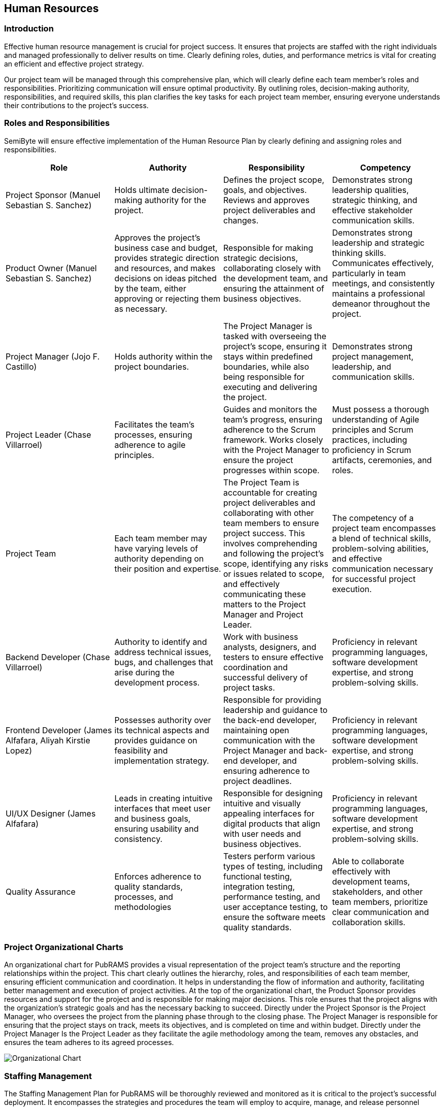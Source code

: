 == Human Resources

=== Introduction

Effective human resource management is crucial for project success. It ensures that projects are staffed with the right individuals and managed professionally to deliver results on time. Clearly defining roles, duties, and performance metrics is vital for creating an efficient and effective project strategy.

Our project team will be managed through this comprehensive plan, which will clearly define each team member's roles and responsibilities. Prioritizing communication will ensure optimal productivity. By outlining roles, decision-making authority, responsibilities, and required skills, this plan clarifies the key tasks for each project team member, ensuring everyone understands their contributions to the project's success.

=== Roles and Responsibilities

SemiByte will ensure effective implementation of the Human Resource Plan by clearly defining and assigning roles and responsibilities.

[%header,cols=4*]
|===
|Role
|Authority
|Responsibility
|Competency

|Project Sponsor (Manuel Sebastian S. Sanchez)
|Holds ultimate decision-making authority for the project.
|Defines the project scope, goals, and objectives. Reviews and approves project deliverables and changes.
|Demonstrates strong leadership qualities, strategic thinking, and effective stakeholder communication skills.

|Product Owner (Manuel Sebastian S. Sanchez)
|Approves the project's business case and budget, provides strategic direction and resources, and makes decisions on ideas pitched by the team, either approving or rejecting them as necessary.
|Responsible for making strategic decisions, collaborating closely with the development team, and ensuring the attainment of business objectives.
|Demonstrates strong leadership and strategic thinking skills. Communicates effectively, particularly in team meetings, and consistently maintains a professional demeanor throughout the project.

|Project Manager (Jojo F. Castillo)
|Holds authority within the project boundaries.
|The Project Manager is tasked with overseeing the project's scope, ensuring it stays within predefined boundaries, while also being responsible for executing and delivering the project.
|Demonstrates strong project management, leadership, and communication skills.

|Project Leader (Chase Villarroel)
|Facilitates the team's processes, ensuring adherence to agile principles.
|Guides and monitors the team's progress, ensuring adherence to the Scrum framework. Works closely with the Project Manager to ensure the project progresses within scope.
|Must possess a thorough understanding of Agile principles and Scrum practices, including proficiency in Scrum artifacts, ceremonies, and roles.

|Project Team
|Each team member may have varying levels of authority depending on their position and expertise.
|The Project Team is accountable for creating project deliverables and collaborating with other team members to ensure project success. This involves comprehending and following the project's scope, identifying any risks or issues related to scope, and effectively communicating these matters to the Project Manager and Project Leader.
|The competency of a project team encompasses a blend of technical skills, problem-solving abilities, and effective communication necessary for successful project execution.

|Backend Developer (Chase Villarroel)
|Authority to identify and address technical issues, bugs, and challenges that arise during the development process.
|Work with business analysts, designers, and testers to ensure effective coordination and successful delivery of project tasks.
|Proficiency in relevant programming languages, software development expertise, and strong problem-solving skills.

|Frontend Developer (James Alfafara, Aliyah Kirstie Lopez)
|Possesses authority over its technical aspects and provides guidance on feasibility and implementation strategy.
|Responsible for providing leadership and guidance to the back-end developer, maintaining open communication with the Project Manager and back-end developer, and ensuring adherence to project deadlines.
|Proficiency in relevant programming languages, software development expertise, and strong problem-solving skills.

|UI/UX Designer (James Alfafara)
|Leads in creating intuitive interfaces that meet user and business goals, ensuring usability and consistency.
|Responsible for designing intuitive and visually appealing interfaces for digital products that align with user needs and business objectives.
|Proficiency in relevant programming languages, software development expertise, and strong problem-solving skills.

|Quality Assurance
|Enforces adherence to quality standards, processes, and methodologies
|Testers perform various types of testing, including functional testing, integration testing, performance testing, and user acceptance testing, to ensure the software meets quality standards.
|Able to collaborate effectively with development teams, stakeholders, and other team members, prioritize clear communication and collaboration skills.
|===

=== Project Organizational Charts

An organizational chart for PubRAMS provides a visual representation of the project team's structure and the reporting relationships within the project. This chart clearly outlines the hierarchy, roles, and responsibilities of each team member, ensuring efficient communication and coordination. It helps in understanding the flow of information and authority, facilitating better management and execution of project activities. At the top of the organizational chart, the Product Sponsor provides resources and support for the project and is responsible for making major decisions. This role ensures that the project aligns with the organization's strategic goals and has the necessary backing to succeed. Directly under the Project Sponsor is the Project Manager, who oversees the project from the planning phase through to the closing phase. The Project Manager is responsible for ensuring that the project stays on track, meets its objectives, and is completed on time and within budget. Directly under the Project Manager Is the Project Leader as they facilitate the agile methodology among the team, removes any obstacles, and ensures the team adheres to its agreed processes.

ifdef::backend-docbook5[]
image:../images/org.png[Organizational Chart,scaledwidth=4in]
endif::backend-docbook5[]
ifndef::backend-docbook5[]
image:https://raw.githubusercontent.com/cgvillarroel/projman-documents/main/images/org.png[Organizational Chart]
endif::backend-docbook5[]

=== Staffing Management

The Staffing Management Plan for PubRAMS will be thoroughly reviewed and monitored as it is critical to the project's successful deployment. It encompasses the strategies and procedures the team will employ to acquire, manage, and release personnel throughout the project lifecycle.

* The project sponsor will ensure the acquisition of necessary personnel for the project, ensuring roles are filled with requisite skills and responsibilities. The majority of the workforce responsible for managing and maintaining the web application will be sourced internally.
* Training programs will be implemented to address identified skill gaps among team members, ensuring they have the necessary knowledge and capabilities to perform effectively in their roles.
* Regular performance reviews will be conducted and closely monitored to evaluate each team member's contributions to the project. These reviews serve as a mechanism to ensure alignment with project requirements and goals.

The project's Human Resource and Staffing plan may undergo changes to accommodate contingencies and updates as the project progresses. Updates to the staffing management will ensure the fulfillment of necessary roles and responsibilities to successfully complete the project.

[%header,cols=5*]
|===
|Role
|Project Responsibility
|Skills Required
|Performance Review
|Recognition and Rewards

|Project Manager
|The Project Manager is tasked with overseeing the project's scope, ensuring it stays within predefined boundaries, while also being responsible for executing and delivering the project.
|Strong project management, leadership, and communication skills.
|Regularly review performance, offer constructive feedback, and resolve any issues promptly.
|The project manager will establish a recognition and rewards system to motivate team members and foster high performance.

|Project Leader
|Guides and monitors the team's progress, ensuring adherence to the Scrum framework. Works closely with the Project Manager to ensure the project progresses within scope.
|Strong leadership Team management abilities Excellent communication Time management skills.
|Regularly conduct performance reviews to assess team members' progress and achievements. Provide constructive feedback and set performance goals aligned with the project's objectives.
|Recognize their exceptional leadership, successful project delivery, and their ability to inspire and motivate team members, leading to positive project outcomes.

|Project Team
|Actively participate in project activities, collaborate with team members, and deliver assigned tasks and deliverables on time.
|Possess effective collaboration and communication skills, the ability to work well in a team environment, and a strong commitment to meeting project objectives and deadlines. Additionally, have skills in web development, database management, and other relevant technical areas.
|Evaluate each team member's contributions based on their adherence to deadlines, quality of work, teamwork skills, and ability to meet project objectives.
|The project leader or manager will institute a system for recognition and rewards to motivate team members and foster high performance.

|Backend Developer
|Work with business analysts, designers, and testers to ensure effective coordination and successful delivery of project tasks.
|Proficiency in Programming Languages, Problem-Solving Skills, Effective Communication, Teamwork, Time Management, Analytical Thinking
|Reviews will encompass comprehensive code testing, progress assessment against timelines and documentation, and review of any revisions made since the last review cycle.
|The project leader or manager will institute a system for recognition and rewards to motivate team members and foster high performance.

|Frontend Developer
|Responsible for providing leadership and guidance to the back-end developer, maintaining open communication with the Project Manager and back-end developer, and ensuring adherence to project deadlines.
|Proficiency in Programming Languages, Problem-Solving Skills, Effective Communication, Teamwork, Time Management, Analytical Thinking
|Reviews will encompass comprehensive code testing, progress assessment against timelines and documentation, and review of any revisions made since the last review cycle.
|The project leader or manager will institute a system for recognition and rewards to motivate team members and foster high performance.

|UI/UX Designer
|Responsible for designing intuitive and visually appealing interfaces for digital products that align with user needs and business objectives.
|Proficiency in Programming Languages, Problem-Solving Skills, Effective Communication, Teamwork, Time Management, Analytical Thinking
|Reviews will encompass progress assessment against timelines and documentation, and review of any revisions made since the last review cycle.
|The project leader or manager will institute a system for recognition and rewards to motivate team members and foster high performance.

|Quality Assurance
|Testers perform various types of testing, including functional testing, integration testing, performance testing, and user acceptance testing, to ensure the software meets quality standards.
|Skills in Testing Methodologies, Critical Thinking, Effective Communication, Ability to Collaborate with those involved
|The timing and structure of performance reviews will be decided according to the project's requirements and the policies established by the company.
|The project leader or manager will institute a system for recognition and rewards to motivate team members and foster high performance.
|===

